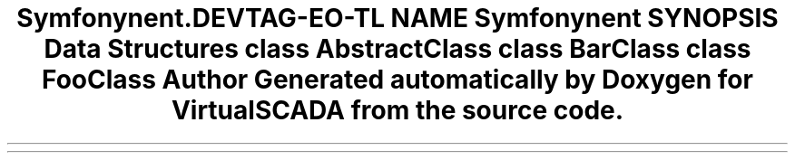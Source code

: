 .TH "Symfony\Component\Routing\Tests\Fixtures\AnnotatedClasses" 3 "Tue Apr 14 2015" "Version 1.0" "VirtualSCADA" \" -*- nroff -*-
.ad l
.nh
.SH NAME
Symfony\Component\Routing\Tests\Fixtures\AnnotatedClasses \- 
.SH SYNOPSIS
.br
.PP
.SS "Data Structures"

.in +1c
.ti -1c
.RI "class \fBAbstractClass\fP"
.br
.ti -1c
.RI "class \fBBarClass\fP"
.br
.ti -1c
.RI "class \fBFooClass\fP"
.br
.in -1c
.SH "Author"
.PP 
Generated automatically by Doxygen for VirtualSCADA from the source code\&.
